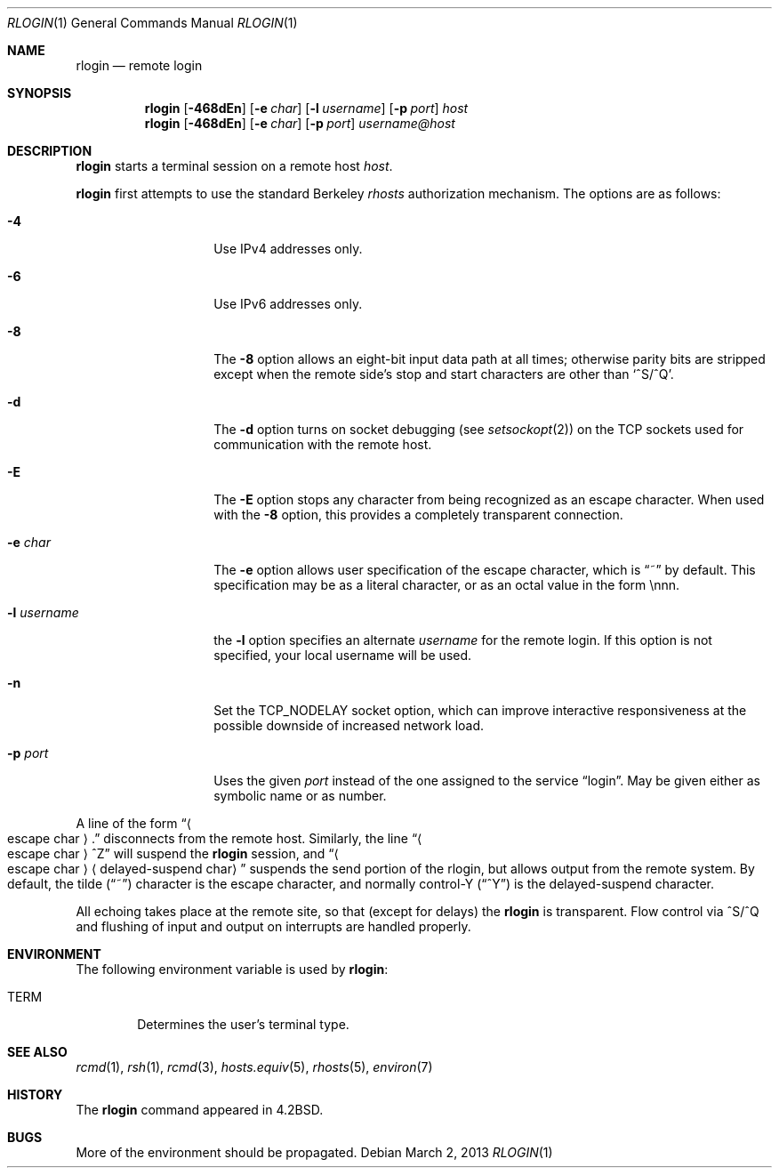 .\"	rlogin.1,v 1.26 2013/03/02 16:35:17 christos Exp
.\"
.\" Copyright (c) 1983, 1990, 1993
.\"	The Regents of the University of California.  All rights reserved.
.\"
.\" Redistribution and use in source and binary forms, with or without
.\" modification, are permitted provided that the following conditions
.\" are met:
.\" 1. Redistributions of source code must retain the above copyright
.\"    notice, this list of conditions and the following disclaimer.
.\" 2. Redistributions in binary form must reproduce the above copyright
.\"    notice, this list of conditions and the following disclaimer in the
.\"    documentation and/or other materials provided with the distribution.
.\" 3. Neither the name of the University nor the names of its contributors
.\"    may be used to endorse or promote products derived from this software
.\"    without specific prior written permission.
.\"
.\" THIS SOFTWARE IS PROVIDED BY THE REGENTS AND CONTRIBUTORS ``AS IS'' AND
.\" ANY EXPRESS OR IMPLIED WARRANTIES, INCLUDING, BUT NOT LIMITED TO, THE
.\" IMPLIED WARRANTIES OF MERCHANTABILITY AND FITNESS FOR A PARTICULAR PURPOSE
.\" ARE DISCLAIMED.  IN NO EVENT SHALL THE REGENTS OR CONTRIBUTORS BE LIABLE
.\" FOR ANY DIRECT, INDIRECT, INCIDENTAL, SPECIAL, EXEMPLARY, OR CONSEQUENTIAL
.\" DAMAGES (INCLUDING, BUT NOT LIMITED TO, PROCUREMENT OF SUBSTITUTE GOODS
.\" OR SERVICES; LOSS OF USE, DATA, OR PROFITS; OR BUSINESS INTERRUPTION)
.\" HOWEVER CAUSED AND ON ANY THEORY OF LIABILITY, WHETHER IN CONTRACT, STRICT
.\" LIABILITY, OR TORT (INCLUDING NEGLIGENCE OR OTHERWISE) ARISING IN ANY WAY
.\" OUT OF THE USE OF THIS SOFTWARE, EVEN IF ADVISED OF THE POSSIBILITY OF
.\" SUCH DAMAGE.
.\"
.\"	@(#)rlogin.1	8.2 (Berkeley) 4/29/95
.\"
.Dd March 2, 2013
.Dt RLOGIN 1
.Os
.Sh NAME
.Nm rlogin
.Nd remote login
.Sh SYNOPSIS
.Nm
.Op Fl 468dEn
.Op Fl e Ar char
.Op Fl l Ar username
.Op Fl p Ar port
.Ar host
.Nm
.Op Fl 468dEn
.Op Fl e Ar char
.Op Fl p Ar port
.Ar username@host
.Sh DESCRIPTION
.Nm
starts a terminal session on a remote host
.Ar host .
.Pp
.Nm
first attempts to use the standard Berkeley
.Em rhosts
authorization mechanism.
The options are as follows:
.Bl -tag -width XlXusernameX
.It Fl 4
Use IPv4 addresses only.
.It Fl 6
Use IPv6 addresses only.
.It Fl 8
The
.Fl 8
option allows an eight-bit input data path at all times; otherwise
parity bits are stripped except when the remote side's stop and start
characters are other than
.Sq \&^S/^Q .
.It Fl d
The
.Fl d
option turns on socket debugging (see
.Xr setsockopt 2 )
on the TCP sockets used for communication with the remote host.
.It Fl E
The
.Fl E
option stops any character from being recognized as an escape character.
When used with the
.Fl 8
option, this provides a completely transparent connection.
.It Fl e Ar char
The
.Fl e
option allows user specification of the escape character, which is
.Dq \&~
by default.
This specification may be as a literal character, or as an octal
value in the form \ennn.
.It Fl l Ar username
the
.Fl l
option specifies an alternate
.Ar username
for the remote login.
If this option is not specified, your local username will be used.
.It Fl n
Set the
.Dv TCP_NODELAY
socket option,
which can improve interactive responsiveness at the possible downside of
increased network load.
.It Fl p Ar port
Uses the given
.Ar port
instead of the one assigned to the service
.Dq login .
May be given either as symbolic name or as number.
.El
.Pp
A line of the form
.Dq Ao escape char Ac Ns \&.
disconnects from the remote host.
Similarly, the line
.Dq Ao escape char Ac Ns ^Z
will suspend the
.Nm
session, and
.Dq Ao escape char Ac Ns Aq delayed-suspend char
suspends the
send portion of the rlogin, but allows output from the remote system.
By default, the tilde
.Pq Dq \&~
character is the escape character, and normally control-Y
.Pq Dq \&^Y
is the delayed-suspend character.
.Pp
All echoing takes place at the remote site, so that (except for delays) the
.Nm
is transparent.
Flow control via ^S/^Q and flushing of input and output on interrupts
are handled properly.
.Sh ENVIRONMENT
The following environment variable is used by
.Nm :
.Bl -tag -width TERM
.It Ev TERM
Determines the user's terminal type.
.El
.Sh SEE ALSO
.Xr rcmd 1 ,
.Xr rsh 1 ,
.Xr rcmd 3 ,
.Xr hosts.equiv 5 ,
.Xr rhosts 5 ,
.Xr environ 7
.Sh HISTORY
The
.Nm
command appeared in
.Bx 4.2 .
.Sh BUGS
More of the environment should be propagated.
